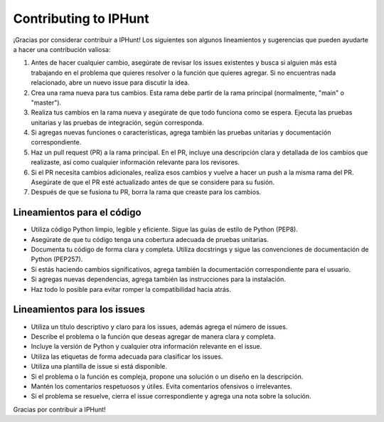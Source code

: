 .. _contributing:

Contributing to IPHunt
======================================

¡Gracias por considerar contribuir a IPHunt! 
Los siguientes son algunos lineamientos y sugerencias que pueden ayudarte a hacer una contribución valiosa:

1. Antes de hacer cualquier cambio, asegúrate de revisar los issues existentes y busca si alguien más está trabajando en el problema que quieres resolver o la función que quieres agregar. Si no encuentras nada relacionado, abre un nuevo issue para discutir la idea.

2. Crea una rama nueva para tus cambios. Esta rama debe partir de la rama principal (normalmente, "main" o "master").

3. Realiza tus cambios en la rama nueva y asegúrate de que todo funciona como se espera. Ejecuta las pruebas unitarias y las pruebas de integración, según corresponda.

4. Si agregas nuevas funciones o características, agrega también las pruebas unitarias y documentación correspondiente.

5. Haz un pull request (PR) a la rama principal. En el PR, incluye una descripción clara y detallada de los cambios que realizaste, así como cualquier información relevante para los revisores.

6. Si el PR necesita cambios adicionales, realiza esos cambios y vuelve a hacer un push a la misma rama del PR. Asegúrate de que el PR esté actualizado antes de que se considere para su fusión.

7. Después de que se fusiona tu PR, borra la rama que creaste para los cambios.

Lineamientos para el código
---------------------------

- Utiliza código Python limpio, legible y eficiente. Sigue las guías de estilo de Python (PEP8).

- Asegúrate de que tu código tenga una cobertura adecuada de pruebas unitarias.

- Documenta tu código de forma clara y completa. Utiliza docstrings y sigue las convenciones de documentación de Python (PEP257).

- Si estás haciendo cambios significativos, agrega también la documentación correspondiente para el usuario.

- Si agregas nuevas dependencias, agrega también las instrucciones para la instalación.

- Haz todo lo posible para evitar romper la compatibilidad hacia atrás.

Lineamientos para los issues
----------------------------

- Utiliza un título descriptivo y claro para los issues, además agrega el número de issues.

- Describe el problema o la función que deseas agregar de manera clara y completa.

- Incluye la versión de Python y cualquier otra información relevante en el issue.

- Utiliza las etiquetas de forma adecuada para clasificar los issues.

- Utiliza una plantilla de issue si está disponible.

- Si el problema o la función es compleja, propone una solución o un diseño en la descripción.

- Mantén los comentarios respetuosos y útiles. Evita comentarios ofensivos o irrelevantes.

- Si el problema se resuelve, cierra el issue correspondiente y agrega una nota sobre la solución.

Gracias por contribuir a IPHunt! 
